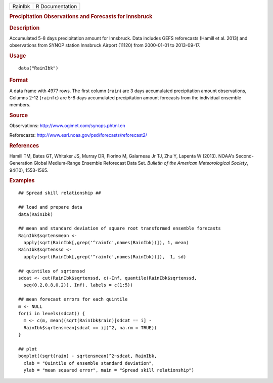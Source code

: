 .. container::

   .. container::

      ======= ===============
      RainIbk R Documentation
      ======= ===============

      .. rubric:: Precipitation Observations and Forecasts for Innsbruck
         :name: precipitation-observations-and-forecasts-for-innsbruck

      .. rubric:: Description
         :name: description

      Accumulated 5-8 days precipitation amount for Innsbruck. Data
      includes GEFS reforecasts (Hamill et al. 2013) and observations
      from SYNOP station Innsbruck Airport (11120) from 2000-01-01 to
      2013-09-17.

      .. rubric:: Usage
         :name: usage

      ::

         data("RainIbk")

      .. rubric:: Format
         :name: format

      A data frame with 4977 rows. The first column (``rain``) are 3
      days accumulated precipitation amount observations, Columns 2-12
      (``rainfc``) are 5-8 days accumulated precipitation amount
      forecasts from the individual ensemble members.

      .. rubric:: Source
         :name: source

      Observations: http://www.ogimet.com/synops.phtml.en

      Reforecasts: http://www.esrl.noaa.gov/psd/forecasts/reforecast2/

      .. rubric:: References
         :name: references

      Hamill TM, Bates GT, Whitaker JS, Murray DR, Fiorino M, Galarneau
      Jr TJ, Zhu Y, Lapenta W (2013). NOAA's Second-Generation Global
      Medium-Range Ensemble Reforecast Data Set. *Bulletin of the
      American Meteorological Society*, 94(10), 1553-1565.

      .. rubric:: Examples
         :name: examples

      ::

         ## Spread skill relationship ##

         ## load and prepare data
         data(RainIbk)

         ## mean and standard deviation of square root transformed ensemble forecasts
         RainIbk$sqrtensmean <- 
           apply(sqrt(RainIbk[,grep('^rainfc',names(RainIbk))]), 1, mean)
         RainIbk$sqrtenssd <- 
           apply(sqrt(RainIbk[,grep('^rainfc',names(RainIbk))]),  1, sd)

         ## quintiles of sqrtenssd
         sdcat <- cut(RainIbk$sqrtenssd, c(-Inf, quantile(RainIbk$sqrtenssd, 
           seq(0.2,0.8,0.2)), Inf), labels = c(1:5))

         ## mean forecast errors for each quintile
         m <- NULL
         for(i in levels(sdcat)) {
           m <- c(m, mean((sqrt(RainIbk$rain)[sdcat == i] -
           RainIbk$sqrtensmean[sdcat == i])^2, na.rm = TRUE))
         }

         ## plot
         boxplot((sqrt(rain) - sqrtensmean)^2~sdcat, RainIbk, 
           xlab = "Quintile of ensemble standard deviation", 
           ylab = "mean squared error", main = "Spread skill relationship")
